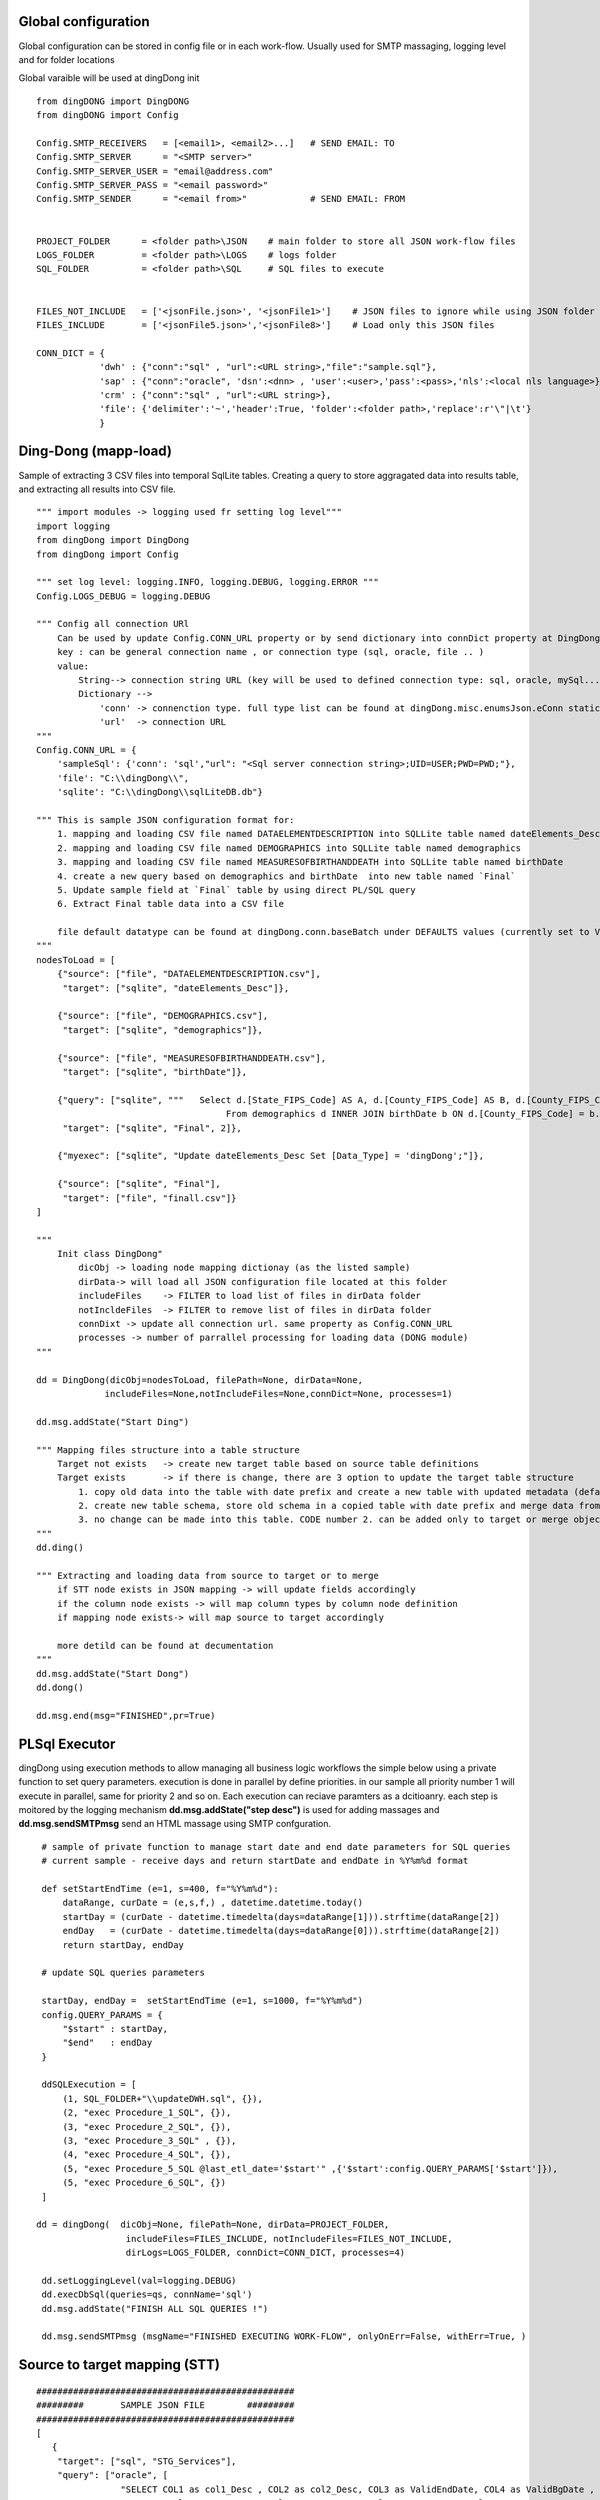 .. _tag_samples:

Global configuration
====================

Global configuration can be stored in config file or in each work-flow.
Usually used for SMTP massaging, logging level and for folder locations

Global varaible will be used at dingDong init

::

    from dingDONG import DingDONG
    from dingDONG import Config

    Config.SMTP_RECEIVERS   = [<email1>, <email2>...]   # SEND EMAIL: TO
    Config.SMTP_SERVER      = "<SMTP server>"
    Config.SMTP_SERVER_USER = "email@address.com"
    Config.SMTP_SERVER_PASS = "<email password>"
    Config.SMTP_SENDER      = "<email from>"            # SEND EMAIL: FROM


    PROJECT_FOLDER      = <folder path>\JSON    # main folder to store all JSON work-flow files
    LOGS_FOLDER         = <folder path>\LOGS    # logs folder
    SQL_FOLDER          = <folder path>\SQL     # SQL files to execute


    FILES_NOT_INCLUDE   = ['<jsonFile.json>', '<jsonFile1>']    # JSON files to ignore while using JSON folder
    FILES_INCLUDE       = ['<jsonFile5.json>','<jsonFile8>']    # Load only this JSON files

    CONN_DICT = {
                'dwh' : {"conn":"sql" , "url":<URL string>,"file":"sample.sql"},
                'sap' : {"conn":"oracle", 'dsn':<dnn> , 'user':<user>,'pass':<pass>,'nls':<local nls language>},
                'crm' : {"conn":"sql" , "url":<URL string>},
                'file': {'delimiter':'~','header':True, 'folder':<folder path>,'replace':r'\"|\t'}
                }


Ding-Dong (mapp-load)
=====================

Sample of extracting 3 CSV files into temporal SqlLite tables. Creating a query to store aggragated data into
results table, and extracting all results into CSV file.

::

    """ import modules -> logging used fr setting log level"""
    import logging
    from dingDong import DingDong
    from dingDong import Config

    """ set log level: logging.INFO, logging.DEBUG, logging.ERROR """
    Config.LOGS_DEBUG = logging.DEBUG

    """ Config all connection URl
        Can be used by update Config.CONN_URL property or by send dictionary into connDict property at DingDong class init`
        key : can be general connection name , or connection type (sql, oracle, file .. )
        value:
            String--> connection string URL (key will be used to defined connection type: sql, oracle, mySql....
            Dictionary -->
                'conn' -> connenction type. full type list can be found at dingDong.misc.enumsJson.eConn static class
                'url'  -> connection URL
    """
    Config.CONN_URL = {
        'sampleSql': {'conn': 'sql',"url": "<Sql server connection string>;UID=USER;PWD=PWD;"},
        'file': "C:\\dingDong\\",
        'sqlite': "C:\\dingDong\\sqlLiteDB.db"}

    """ This is sample JSON configuration format for:
        1. mapping and loading CSV file named DATAELEMENTDESCRIPTION into SQLLite table named dateElements_Desc
        2. mapping and loading CSV file named DEMOGRAPHICS into SQLLite table named demographics
        3. mapping and loading CSV file named MEASURESOFBIRTHANDDEATH into SQLLite table named birthDate
        4. create a new query based on demographics and birthDate  into new table named `Final`
        5. Update sample field at `Final` table by using direct PL/SQL query
        6. Extract Final table data into a CSV file

        file default datatype can be found at dingDong.conn.baseBatch under DEFAULTS values (currently set to VARCHAR(200) for all relation Dbs
    """
    nodesToLoad = [
        {"source": ["file", "DATAELEMENTDESCRIPTION.csv"],
         "target": ["sqlite", "dateElements_Desc"]},

        {"source": ["file", "DEMOGRAPHICS.csv"],
         "target": ["sqlite", "demographics"]},

        {"source": ["file", "MEASURESOFBIRTHANDDEATH.csv"],
         "target": ["sqlite", "birthDate"]},

        {"query": ["sqlite", """   Select d.[State_FIPS_Code] AS A, d.[County_FIPS_Code] AS B, d.[County_FIPS_Code] AS G,d.[County_FIPS_Code], d.[CHSI_County_Name], d.[CHSI_State_Name],[Population_Size],[Total_Births],[Total_Deaths]
                                        From demographics d INNER JOIN birthDate b ON d.[County_FIPS_Code] = b.[County_FIPS_Code] AND d.[State_FIPS_Code] = b.[State_FIPS_Code]"""],
         "target": ["sqlite", "Final", 2]},

        {"myexec": ["sqlite", "Update dateElements_Desc Set [Data_Type] = 'dingDong';"]},

        {"source": ["sqlite", "Final"],
         "target": ["file", "finall.csv"]}
    ]

    """
        Init class DingDong"
            dicObj -> loading node mapping dictionay (as the listed sample)
            dirData-> will load all JSON configuration file located at this folder
            includeFiles    -> FILTER to load list of files in dirData folder
            notIncldeFiles  -> FILTER to remove list of files in dirData folder
            connDixt -> update all connection url. same property as Config.CONN_URL
            processes -> number of parrallel processing for loading data (DONG module)
    """

    dd = DingDong(dicObj=nodesToLoad, filePath=None, dirData=None,
                 includeFiles=None,notIncludeFiles=None,connDict=None, processes=1)

    dd.msg.addState("Start Ding")

    """ Mapping files structure into a table structure
        Target not exists   -> create new target table based on source table definitions
        Target exists       -> if there is change, there are 3 option to update the target table structure
            1. copy old data into the table with date prefix and create a new table with updated metadata (default, CODE:-1)
            2. create new table schema, store old schema in a copied table with date prefix and merge data from the old structure into a new structure (CODE: 1, updated at target or merge key values)
            3. no change can be made into this table. CODE number 2. can be added only to target or merge objects
    """
    dd.ding()

    """ Extracting and loading data from source to target or to merge
        if STT node exists in JSON mapping -> will update fields accordingly
        if the column node exists -> will map column types by column node definition
        if mapping node exists-> will map source to target accordingly

        more detild can be found at decumentation
    """
    dd.msg.addState("Start Dong")
    dd.dong()

    dd.msg.end(msg="FINISHED",pr=True)


PL\Sql Executor
===============

dingDong using execution methods to allow managing all business logic workflows
the simple below using a private function to set query parameters.
execution is done in parallel by define priorities. in our sample all priority number 1
will execute in parallel, same for priority 2 and so on.
Each execution can reciave paramters as a dcitioanry.
each step is moitored by the logging mechanism **dd.msg.addState("step desc")** is used for adding massages
and **dd.msg.sendSMTPmsg** send an HTML massage using SMTP confguration.

::

    # sample of private function to manage start date and end date parameters for SQL queries
    # current sample - receive days and return startDate and endDate in %Y%m%d format

    def setStartEndTime (e=1, s=400, f="%Y%m%d"):
        dataRange, curDate = (e,s,f,) , datetime.datetime.today()
        startDay = (curDate - datetime.timedelta(days=dataRange[1])).strftime(dataRange[2])
        endDay   = (curDate - datetime.timedelta(days=dataRange[0])).strftime(dataRange[2])
        return startDay, endDay

    # update SQL queries parameters

    startDay, endDay =  setStartEndTime (e=1, s=1000, f="%Y%m%d")
    config.QUERY_PARAMS = {
        "$start" : startDay,
        "$end"   : endDay
    }

    ddSQLExecution = [
        (1, SQL_FOLDER+"\\updateDWH.sql", {}),
        (2, "exec Procedure_1_SQL", {}),
        (3, "exec Procedure_2_SQL", {}),
        (3, "exec Procedure_3_SQL" , {}),
        (4, "exec Procedure_4_SQL", {}),
        (5, "exec Procedure_5_SQL @last_etl_date='$start'" ,{'$start':config.QUERY_PARAMS['$start']}),
        (5, "exec Procedure_6_SQL", {})
    ]

   dd = dingDong(  dicObj=None, filePath=None, dirData=PROJECT_FOLDER,
                    includeFiles=FILES_INCLUDE, notIncludeFiles=FILES_NOT_INCLUDE,
                    dirLogs=LOGS_FOLDER, connDict=CONN_DICT, processes=4)

    dd.setLoggingLevel(val=logging.DEBUG)
    dd.execDbSql(queries=qs, connName='sql')
    dd.msg.addState("FINISH ALL SQL QUERIES !")

    dd.msg.sendSMTPmsg (msgName="FINISHED EXECUTING WORK-FLOW", onlyOnErr=False, withErr=True, )



Source to target mapping (STT)
==============================

::

    #################################################
    #########       SAMPLE JSON FILE        #########
    #################################################
    [
       {
        "target": ["sql", "STG_Services"],
        "query": ["oracle", [
                    "SELECT COL1 as col1_Desc , COL2 as col2_Desc, COL3 as ValidEndDate, COL4 as ValidBgDate , COL5 as col5_Desc,",
                    "COL6 as col6_Desc, COL7 as col7_Desc, COL8 as col8_Desc, COL9 as col8_Desc ",
                    "FROM sar.services where COL7 ='B'"]
                    ],
        "exec":["sql", "update_Target_STG_Services.sql"],
        "merge":["DWH_Services",["COL1","COL2"]],
        "sttappend":{
            "ValidEndDate":{"s":"COL3", "t":"smalldatetime", "f":"fDCast()"},
            "ValidBgDate": {"s":"COL4", "t":"smalldatetime", "f":"fDCast()"},
            "LongDesc"   : {"t":"nvarchar(500)","e":"{COL6}{COL7}{COL8}"},
            "ETL_Date":    {"t":"smalldatetime","f":"fDCurr()"}
        },
        "index":[{"c":["COL1", "COL2"],"ic":true,"iu":False}]
       }
    ]

    #################################################
    #########       SAMPLE PYTHON FILE      #########
    #################################################

    # Global configuration

    from dingDong.config import config
    from dingDong.bl.ddExecuter import dingDong

    config.SMTP_RECEIVERS   = [<email1>, <email2>...]   # SEND EMAIL: TO
    config.SMTP_SERVER      = "<SMTP server>"
    config.SMTP_SERVER_USER = "email@address.com"
    config.SMTP_SERVER_PASS = "<email password>"
    config.SMTP_SENDER      = "<email from>"            # SEND EMAIL: FROM

    # Init folder paths
    PROJECT_FOLDER      = <folder path>\JSON    # main folder to store all JSON work-flow files
    LOGS_FOLDER         = <folder path>\LOGS    # logs folder
    SQL_FOLDER          = <folder path>\SQL     # SQL files to execute

    FILES_NOT_INCLUDE   = []    # JSON files to ignore while using JSON folder
    FILES_INCLUDE       = []    # Load only this JSON files

    # Init connection properties
    CONN_DICT = {
              'dwh' : {"conn":"sql" , "url":<URL string>,"file":"sample.sql"},
              'sap' : {"conn":"oracle", 'dsn':<dnn> , 'user':<user>,'pass':<pass>,'nls':<local nls language>},
              'crm' : {"conn":"sql" , "url":<URL string>},
              'file': {'delimiter':'~','header':True, 'folder':<folder path>,'replace':r'\"|\t'}
              }

    # list for PL/SQL execution script
    ddSQLExecution = [
        (1, SQL_FOLDER+"\\updateDWH.sql", {}),
        (2, "exec Procedure_1_SQL", {}),
        (3, "exec Procedure_2_SQL", {}),
        (3, "exec Procedure_3_SQL" , {}),
        (4, "exec Procedure_4_SQL", {}),
        (5, "exec Procedure_5_SQL @last_etl_date='$start'" ,{'$start':config.QUERY_PARAMS['$start']}),
        (5, "exec Procedure_6_SQL", {})
    ]

    # private function for managing paramteres
    def _setStartEndTime (e=1, s=100, f="%Y%m%d"):
        dataRange, curDate = (e,s,f,) , datetime.datetime.today()
        startDay = (curDate - datetime.timedelta(days=dataRange[1])).strftime(dataRange[2])
        endDay   = (curDate - datetime.timedelta(days=dataRange[0])).strftime(dataRange[2])
        return startDay, endDay

    # Internal function in config file
    startDay, endDay =  _setStartEndTime (e=1, s=1000, f="%Y%m%d")
    config.QUERY_PARAMS = {
            "$start" : startDay,
            "$end"   : endDay
    }


    if __name__ == '__main__':
        parser = argparse.ArgumentParser(description='Loading data from json files, cant get: source list files or destination list files or append mode () ')
        dd = dingDong(  dicObj=None, filePath=None, dirData=PROJECT_FOLDER,
                        includeFiles=FILES_INCLUDE, notIncludeFiles=FILES_NOT_INCLUDE,
                        dirLogs=LOGS_FOLDER, connDict=CONN_DICT, processes=4)

        dd.setLoggingLevel(val=logging.DEBUG)

        dd.ding()
        dd.msg.addState("DING FINSHED")

        dd.dong()
        dd.msg.addState("DONG FINISHED")

        dd.execDbSql(queries=ddSQLExecution, connName='sql')
        dd.msg.addState("DONE SQL QUERIES")

        dd.execMicrosoftOLAP(serverName=<SSAS server name>, dbName=<SSAS db name>, cubes=[], dims=[], fullProcess=True)
        dd.msg.addState("DONOE MICROSOFT SSAS")

        dd.msg.sendSMTPmsg (msgName="JOB SAMPLE LOADING FINSISHED", onlyOnErr=False, withErr=True, )

Ding Work-flow
--------------

:EXTRACT: Load from oracle query into sql server table  **STG_Services** using truncate insert method
:EXECUTE: Executing SQL file named ** update_Target_STG_Services.sql **
:EXTRACT: Merge data from table ** STG_Services ** (target) to ** DWH_Services **
:TRANFORM: function fDCast(). Columns ValidEndDate,ValidBgDate convert string values to smalldatetime
            More on function can be found at :ref:`tag_functions`
:TRANSFORM: execution function. Column LongDesc Concatinate 3 columns into long string: COL6+COL7+COL8
:TRANSFORM: function fDCurr(). Update Column ETL_Date with system datetime value.
:EXTRACT: Merge data from **STG_Services** into **DWH_Services**

  * merge key columns: "COL1","COL2"
  * merge using connection functionality and can be done only if source and target are located at the same connection

Dong Work-Flow
--------------

:DATA-TYPES: All oracle query columns COL1, COL2, ... will be in **STG_Services** and **DWH_Services** using
SQL datatype align to oracle data-types
:DATA-TYPES: ValidEndDate,ValidBgDate will have smalldatetime
:DATA-TYPES: LongDesc will have nvarchar(500)
:DATA-TYPES: ETL_Date will have smalldatetime
:INDEX: Tables **STG_Services** and **DWH_Services** will have non unique ("iu":false), clustered index ("ic":true) on COL1 and COl2
